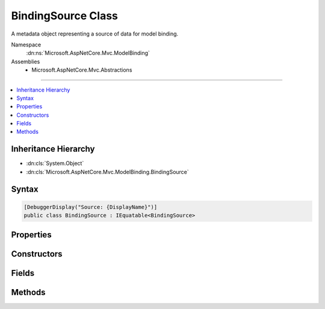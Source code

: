 

BindingSource Class
===================






A metadata object representing a source of data for model binding.


Namespace
    :dn:ns:`Microsoft.AspNetCore.Mvc.ModelBinding`
Assemblies
    * Microsoft.AspNetCore.Mvc.Abstractions

----

.. contents::
   :local:



Inheritance Hierarchy
---------------------


* :dn:cls:`System.Object`
* :dn:cls:`Microsoft.AspNetCore.Mvc.ModelBinding.BindingSource`








Syntax
------

.. code-block:: csharp

    [DebuggerDisplay("Source: {DisplayName}")]
    public class BindingSource : IEquatable<BindingSource>








.. dn:class:: Microsoft.AspNetCore.Mvc.ModelBinding.BindingSource
    :hidden:

.. dn:class:: Microsoft.AspNetCore.Mvc.ModelBinding.BindingSource

Properties
----------

.. dn:class:: Microsoft.AspNetCore.Mvc.ModelBinding.BindingSource
    :noindex:
    :hidden:

    
    .. dn:property:: Microsoft.AspNetCore.Mvc.ModelBinding.BindingSource.DisplayName
    
        
    
        
        Gets the display name for the source.
    
        
        :rtype: System.String
    
        
        .. code-block:: csharp
    
            public string DisplayName
            {
                get;
            }
    
    .. dn:property:: Microsoft.AspNetCore.Mvc.ModelBinding.BindingSource.Id
    
        
    
        
        Gets the unique identifier for the source. Sources are compared based on their Id.
    
        
        :rtype: System.String
    
        
        .. code-block:: csharp
    
            public string Id
            {
                get;
            }
    
    .. dn:property:: Microsoft.AspNetCore.Mvc.ModelBinding.BindingSource.IsFromRequest
    
        
    
        
        Gets a value indicating whether or not the binding source uses input from the current HTTP request.
    
        
        :rtype: System.Boolean
    
        
        .. code-block:: csharp
    
            public bool IsFromRequest
            {
                get;
            }
    
    .. dn:property:: Microsoft.AspNetCore.Mvc.ModelBinding.BindingSource.IsGreedy
    
        
    
        
        Gets a value indicating whether or not a source is greedy. A greedy source will bind a model in
        a single operation, and will not decompose the model into sub-properties.
    
        
        :rtype: System.Boolean
    
        
        .. code-block:: csharp
    
            public bool IsGreedy
            {
                get;
            }
    

Constructors
------------

.. dn:class:: Microsoft.AspNetCore.Mvc.ModelBinding.BindingSource
    :noindex:
    :hidden:

    
    .. dn:constructor:: Microsoft.AspNetCore.Mvc.ModelBinding.BindingSource.BindingSource(System.String, System.String, System.Boolean, System.Boolean)
    
        
    
        
        Creates a new :any:`Microsoft.AspNetCore.Mvc.ModelBinding.BindingSource`\.
    
        
    
        
        :param id: The id, a unique identifier.
        
        :type id: System.String
    
        
        :param displayName: The display name.
        
        :type displayName: System.String
    
        
        :param isGreedy: A value indicating whether or not the source is greedy.
        
        :type isGreedy: System.Boolean
    
        
        :param isFromRequest: 
            A value indicating whether or not the data comes from the HTTP request.
        
        :type isFromRequest: System.Boolean
    
        
        .. code-block:: csharp
    
            public BindingSource(string id, string displayName, bool isGreedy, bool isFromRequest)
    

Fields
------

.. dn:class:: Microsoft.AspNetCore.Mvc.ModelBinding.BindingSource
    :noindex:
    :hidden:

    
    .. dn:field:: Microsoft.AspNetCore.Mvc.ModelBinding.BindingSource.Body
    
        
    
        
        A :any:`Microsoft.AspNetCore.Mvc.ModelBinding.BindingSource` for the request body.
    
        
        :rtype: Microsoft.AspNetCore.Mvc.ModelBinding.BindingSource
    
        
        .. code-block:: csharp
    
            public static readonly BindingSource Body
    
    .. dn:field:: Microsoft.AspNetCore.Mvc.ModelBinding.BindingSource.Custom
    
        
    
        
        A :any:`Microsoft.AspNetCore.Mvc.ModelBinding.BindingSource` for a custom model binder (unknown data source).
    
        
        :rtype: Microsoft.AspNetCore.Mvc.ModelBinding.BindingSource
    
        
        .. code-block:: csharp
    
            public static readonly BindingSource Custom
    
    .. dn:field:: Microsoft.AspNetCore.Mvc.ModelBinding.BindingSource.Form
    
        
    
        
        A :any:`Microsoft.AspNetCore.Mvc.ModelBinding.BindingSource` for the request form-data.
    
        
        :rtype: Microsoft.AspNetCore.Mvc.ModelBinding.BindingSource
    
        
        .. code-block:: csharp
    
            public static readonly BindingSource Form
    
    .. dn:field:: Microsoft.AspNetCore.Mvc.ModelBinding.BindingSource.Header
    
        
    
        
        A :any:`Microsoft.AspNetCore.Mvc.ModelBinding.BindingSource` for the request headers.
    
        
        :rtype: Microsoft.AspNetCore.Mvc.ModelBinding.BindingSource
    
        
        .. code-block:: csharp
    
            public static readonly BindingSource Header
    
    .. dn:field:: Microsoft.AspNetCore.Mvc.ModelBinding.BindingSource.ModelBinding
    
        
    
        
        A :any:`Microsoft.AspNetCore.Mvc.ModelBinding.BindingSource` for model binding. Includes form-data, query-string
        and route data from the request.
    
        
        :rtype: Microsoft.AspNetCore.Mvc.ModelBinding.BindingSource
    
        
        .. code-block:: csharp
    
            public static readonly BindingSource ModelBinding
    
    .. dn:field:: Microsoft.AspNetCore.Mvc.ModelBinding.BindingSource.Path
    
        
    
        
        A :any:`Microsoft.AspNetCore.Mvc.ModelBinding.BindingSource` for the request url path.
    
        
        :rtype: Microsoft.AspNetCore.Mvc.ModelBinding.BindingSource
    
        
        .. code-block:: csharp
    
            public static readonly BindingSource Path
    
    .. dn:field:: Microsoft.AspNetCore.Mvc.ModelBinding.BindingSource.Query
    
        
    
        
        A :any:`Microsoft.AspNetCore.Mvc.ModelBinding.BindingSource` for the request query-string.
    
        
        :rtype: Microsoft.AspNetCore.Mvc.ModelBinding.BindingSource
    
        
        .. code-block:: csharp
    
            public static readonly BindingSource Query
    
    .. dn:field:: Microsoft.AspNetCore.Mvc.ModelBinding.BindingSource.Services
    
        
    
        
        A :any:`Microsoft.AspNetCore.Mvc.ModelBinding.BindingSource` for request services.
    
        
        :rtype: Microsoft.AspNetCore.Mvc.ModelBinding.BindingSource
    
        
        .. code-block:: csharp
    
            public static readonly BindingSource Services
    

Methods
-------

.. dn:class:: Microsoft.AspNetCore.Mvc.ModelBinding.BindingSource
    :noindex:
    :hidden:

    
    .. dn:method:: Microsoft.AspNetCore.Mvc.ModelBinding.BindingSource.CanAcceptDataFrom(Microsoft.AspNetCore.Mvc.ModelBinding.BindingSource)
    
        
    
        
        Gets a value indicating whether or not the :any:`Microsoft.AspNetCore.Mvc.ModelBinding.BindingSource` can accept
        data from <em>bindingSource</em>.
    
        
    
        
        :param bindingSource: The :any:`Microsoft.AspNetCore.Mvc.ModelBinding.BindingSource` to consider as input.
        
        :type bindingSource: Microsoft.AspNetCore.Mvc.ModelBinding.BindingSource
        :rtype: System.Boolean
        :return: <code>True</code> if the source is compatible, otherwise <code>false</code>.
    
        
        .. code-block:: csharp
    
            public virtual bool CanAcceptDataFrom(BindingSource bindingSource)
    
    .. dn:method:: Microsoft.AspNetCore.Mvc.ModelBinding.BindingSource.Equals(Microsoft.AspNetCore.Mvc.ModelBinding.BindingSource)
    
        
    
        
        :type other: Microsoft.AspNetCore.Mvc.ModelBinding.BindingSource
        :rtype: System.Boolean
    
        
        .. code-block:: csharp
    
            public bool Equals(BindingSource other)
    
    .. dn:method:: Microsoft.AspNetCore.Mvc.ModelBinding.BindingSource.Equals(System.Object)
    
        
    
        
        :type obj: System.Object
        :rtype: System.Boolean
    
        
        .. code-block:: csharp
    
            public override bool Equals(object obj)
    
    .. dn:method:: Microsoft.AspNetCore.Mvc.ModelBinding.BindingSource.GetHashCode()
    
        
        :rtype: System.Int32
    
        
        .. code-block:: csharp
    
            public override int GetHashCode()
    

